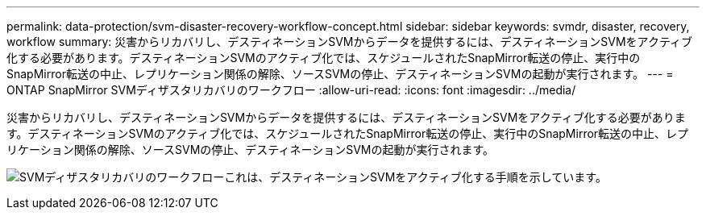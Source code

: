 ---
permalink: data-protection/svm-disaster-recovery-workflow-concept.html 
sidebar: sidebar 
keywords: svmdr, disaster, recovery, workflow 
summary: 災害からリカバリし、デスティネーションSVMからデータを提供するには、デスティネーションSVMをアクティブ化する必要があります。デスティネーションSVMのアクティブ化では、スケジュールされたSnapMirror転送の停止、実行中のSnapMirror転送の中止、レプリケーション関係の解除、ソースSVMの停止、デスティネーションSVMの起動が実行されます。 
---
= ONTAP SnapMirror SVMディザスタリカバリのワークフロー
:allow-uri-read: 
:icons: font
:imagesdir: ../media/


[role="lead"]
災害からリカバリし、デスティネーションSVMからデータを提供するには、デスティネーションSVMをアクティブ化する必要があります。デスティネーションSVMのアクティブ化では、スケジュールされたSnapMirror転送の停止、実行中のSnapMirror転送の中止、レプリケーション関係の解除、ソースSVMの停止、デスティネーションSVMの起動が実行されます。

image:svm-disaster-recovery-workflow.gif["SVMディザスタリカバリのワークフローこれは、デスティネーションSVMをアクティブ化する手順を示しています。"]
